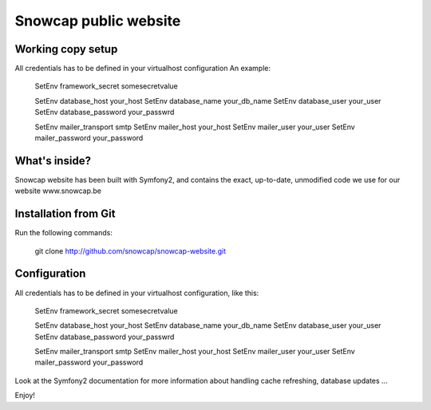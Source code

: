 Snowcap public website
========================

Working copy setup
--------------

All credentials has to be defined in your virtualhost configuration
An example:

    SetEnv framework_secret somesecretvalue

    SetEnv database_host your_host
    SetEnv database_name your_db_name
    SetEnv database_user your_user
    SetEnv database_password your_passwrd

    SetEnv mailer_transport smtp
    SetEnv mailer_host your_host
    SetEnv mailer_user your_user
    SetEnv mailer_password your_password


What's inside?
--------------

Snowcap website has been built with Symfony2, and contains the exact, up-to-date, unmodified code we use for our website www.snowcap.be


Installation from Git
---------------------

Run the following commands:

    git clone http://github.com/snowcap/snowcap-website.git


Configuration
-------------

All credentials has to be defined in your virtualhost configuration, like this:

    SetEnv framework_secret somesecretvalue

    SetEnv database_host your_host
    SetEnv database_name your_db_name
    SetEnv database_user your_user
    SetEnv database_password your_passwrd

    SetEnv mailer_transport smtp
    SetEnv mailer_host your_host
    SetEnv mailer_user your_user
    SetEnv mailer_password your_password


Look at the Symfony2 documentation for more information about handling cache refreshing, database updates ...

Enjoy!
